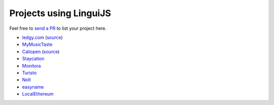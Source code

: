 Projects using LinguiJS
=======================

Feel free to `send a PR <https://github.com/lingui/js-lingui/issues/new>`__ to list your project here.

- `ledgy.com <https://www.ledgy.com/>`__ (`source <https://github.com/morloy/ledgy.com>`__)
- `MyMusicTaste <https://www.mymusictaste.com/>`__
- `Caliopen <https://www.caliopen.org/>`__ (`source <https://github.com/CaliOpen/Caliopen/tree/master/src/frontend/web_application>`__)
- `Staycation <https://www.staycation.co/>`__
- `Monitora <https://monitora.cz/>`__
- `Turisto <https://turisto.com/>`__
- `Nolt <https://nolt.io/>`__
- `easyname <https://www.easyname.com/>`__
- `LocalEthereum <https://localethereum.com/>`__
